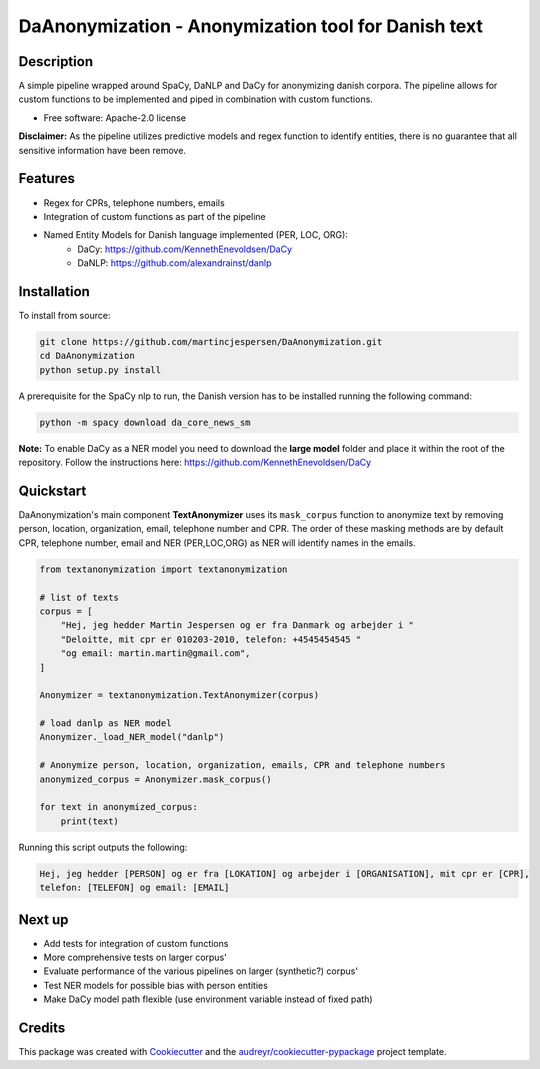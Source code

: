 ====================================================
DaAnonymization - Anonymization tool for Danish text
====================================================


.. image:: https://img.shields.io/pypi/v/textanonymization.svg
        :target: https://pypi.python.org/pypi/textanonymization

.. image:: https://img.shields.io/travis/martincjespersen/textanonymization.svg
        :target: https://travis-ci.com/martincjespersen/textanonymization

.. image:: https://readthedocs.org/projects/textanonymization/badge/?version=latest
        :target: https://textanonymization.readthedocs.io/en/latest/?version=latest
        :alt: Documentation Status


.. image:: https://pyup.io/repos/github/martincjespersen/textanonymization/shield.svg
     :target: https://pyup.io/repos/github/martincjespersen/textanonymization/
     :alt: Updates

Description
-----------
A simple pipeline wrapped around SpaCy, DaNLP and DaCy for anonymizing danish corpora. The pipeline allows for custom functions to be implemented and piped in combination with custom functions.

* Free software: Apache-2.0 license

**Disclaimer:** As the pipeline utilizes predictive models and regex function to identify entities, there is no guarantee that all sensitive information have been remove.

Features
--------

- Regex for  CPRs, telephone numbers, emails
- Integration of custom functions as part of the pipeline
- Named Entity Models for Danish language implemented (PER, LOC, ORG):
    - DaCy: https://github.com/KennethEnevoldsen/DaCy
    - DaNLP: https://github.com/alexandrainst/danlp

Installation
------------
To install from source:

.. code-block:: bash

    git clone https://github.com/martincjespersen/DaAnonymization.git
    cd DaAnonymization
    python setup.py install

A prerequisite for the SpaCy nlp to run, the Danish version has to be installed running the following command:

.. code-block:: bash

    python -m spacy download da_core_news_sm


**Note:**
To enable DaCy as a NER model you need to download the **large model** folder and place it within the root of the repository. Follow the instructions here:
https://github.com/KennethEnevoldsen/DaCy


Quickstart
----------
DaAnonymization's main component **TextAnonymizer** uses its ``mask_corpus`` function to anonymize text by removing person, location, organization, email, telephone number and CPR. The order of these masking methods are by default CPR, telephone number, email and NER (PER,LOC,ORG) as NER will identify names in the emails.

.. code-block:: python

    from textanonymization import textanonymization

    # list of texts
    corpus = [
        "Hej, jeg hedder Martin Jespersen og er fra Danmark og arbejder i "
        "Deloitte, mit cpr er 010203-2010, telefon: +4545454545 "
        "og email: martin.martin@gmail.com",
    ]

    Anonymizer = textanonymization.TextAnonymizer(corpus)

    # load danlp as NER model
    Anonymizer._load_NER_model("danlp")

    # Anonymize person, location, organization, emails, CPR and telephone numbers
    anonymized_corpus = Anonymizer.mask_corpus()

    for text in anonymized_corpus:
        print(text)


Running this script outputs the following:

.. code-block:: console

    Hej, jeg hedder [PERSON] og er fra [LOKATION] og arbejder i [ORGANISATION], mit cpr er [CPR],
    telefon: [TELEFON] og email: [EMAIL]

Next up
--------

* Add tests for integration of custom functions
* More comprehensive tests on larger corpus'
* Evaluate performance of the various pipelines on larger (synthetic?) corpus'
* Test NER models for possible bias with person entities
* Make DaCy model path flexible (use environment variable instead of fixed path)


Credits
-------

This package was created with Cookiecutter_ and the `audreyr/cookiecutter-pypackage`_ project template.

.. _Cookiecutter: https://github.com/audreyr/cookiecutter
.. _`audreyr/cookiecutter-pypackage`: https://github.com/audreyr/cookiecutter-pypackage
